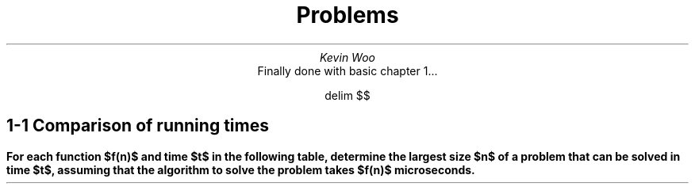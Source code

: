 .TL
Problems
.AU
Kevin Woo
.AI
Finally done with basic chapter 1...

.EQ
delim $$
.EN

.SH
1-1 Comparison of running times
.LP
.B "For each function $f(n)$ and time $t$ in the following table, determine the largest size $n$ of a problem that can be solved in time $t$, assuming that the algorithm to solve the problem takes $f(n)$ microseconds."

.PDFPIC -L ./table.pdf

